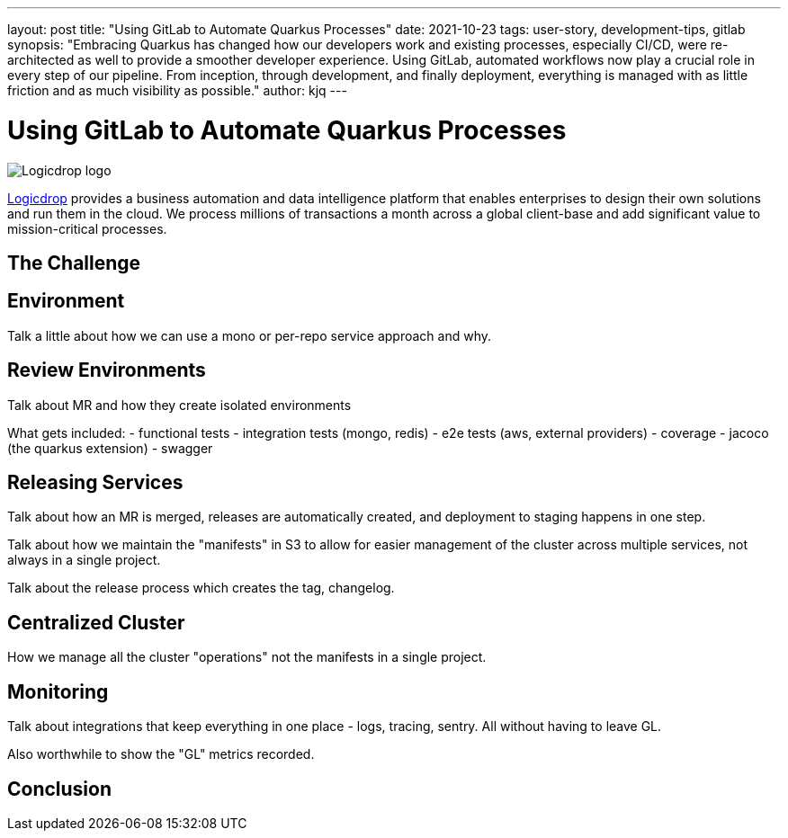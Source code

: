 ---
layout: post
title: "Using GitLab to Automate Quarkus Processes"
date: 2021-10-23
tags: user-story, development-tips, gitlab
synopsis: "Embracing Quarkus has changed how our developers work and existing processes, especially CI/CD, were re-architected as well to provide a smoother developer experience. Using GitLab, automated workflows now play a crucial role in every step of our pipeline. From inception, through development, and finally deployment, everything is managed with as little friction and as much visibility as possible."
author: kjq
---

:imagesdir: /assets/images/posts/quarkus-user-stories/logicdrop

= Using GitLab to Automate Quarkus Processes

image::logicdrop.png[Logicdrop logo,align="center"]

https://logicdrop.com[Logicdrop^] provides a business automation and data intelligence platform that enables enterprises to design their own solutions and run them in the cloud. We process millions of transactions a month across a global client-base and add significant value to mission-critical processes.  


== The Challenge

== Environment
Talk a little about how we can use a mono or per-repo service approach and why.

== Review Environments
Talk about MR and how they create isolated environments

What gets included:
- functional tests 
- integration tests (mongo, redis)
- e2e tests (aws, external providers)
- coverage
- jacoco (the quarkus extension)
- swagger

== Releasing Services
Talk about how an MR is merged, releases are automatically created, and deployment to staging happens in one step.

Talk about how we maintain the "manifests" in S3 to allow for easier management of the cluster across multiple services, not always in a single project.

Talk about the release process which creates the tag, changelog.

== Centralized Cluster
How we manage all the cluster "operations" not the manifests in a single project.

== Monitoring
Talk about integrations that keep everything in one place - logs, tracing, sentry.  All without having to leave GL.

Also worthwhile to show the "GL" metrics recorded.

== Conclusion



